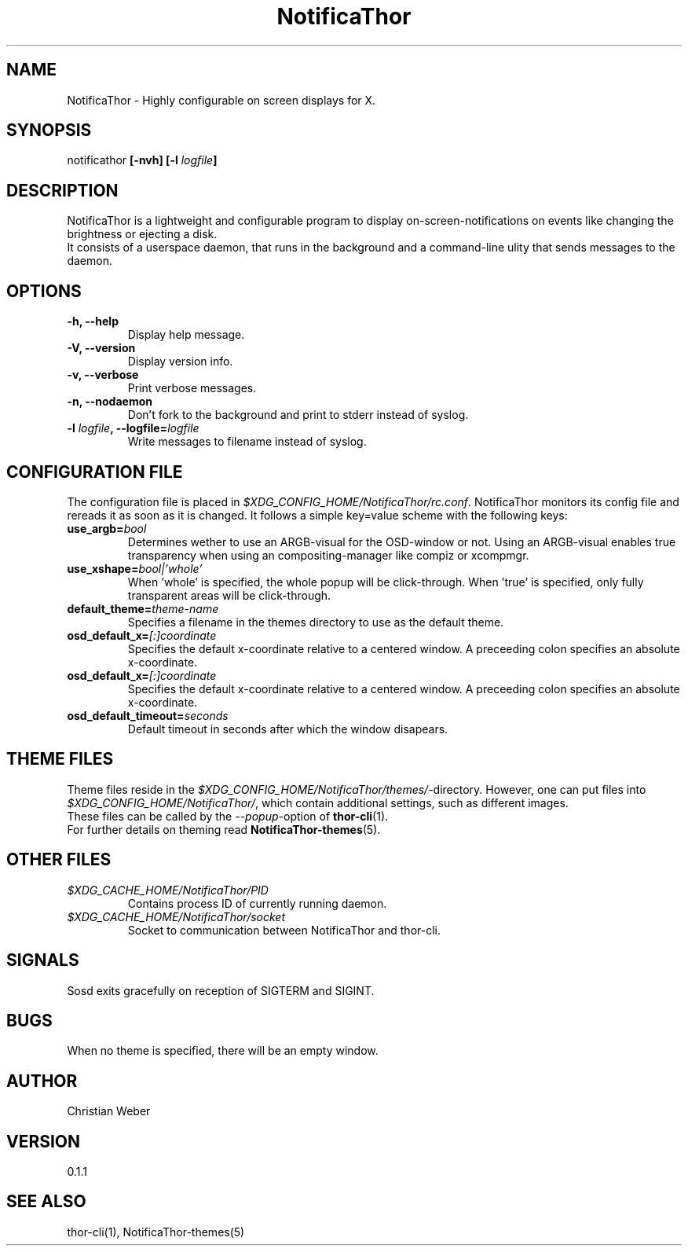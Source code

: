 .TH NotificaThor 1 "27 March 2013" "%%VERSION%%"


.SH NAME
NotificaThor - Highly configurable on screen displays for X.



.SH SYNOPSIS
notificathor
.BI "[-nvh] [-l " "logfile" "]"



.SH DESCRIPTION
NotificaThor is a lightweight and configurable program to display on-screen-notifications on events
like changing the brightness or ejecting a disk.
.br
It consists of a userspace daemon, that runs in the background and a command-line ulity
that sends messages to the daemon.



.SH OPTIONS
.TP
.B -h, --help
Display help message.

.TP
.B -V, --version
Display version info.

.TP
.B -v, --verbose
Print verbose messages.

.TP
.B -n, --nodaemon
Don't fork to the background and print to stderr instead of syslog.

.TP
.BI "-l " logfile ", --logfile=" logfile
Write messages to filename instead of syslog.



.SH CONFIGURATION FILE
The configuration file is placed in
.IR $XDG_CONFIG_HOME/NotificaThor/rc.conf .
NotificaThor monitors its config file and rereads it as soon as it is changed.
It follows a simple key=value scheme with the following keys:

.TP
.BI use_argb= bool
Determines wether to use an ARGB-visual for the OSD-window or not.
Using an ARGB-visual enables true transparency when using an compositing-manager
like compiz or xcompmgr.

.TP
.BI use_xshape= bool|'whole'
When 'whole' is specified, the whole popup will be click-through.
When 'true' is specified, only fully transparent areas will be click-through.

.TP
.BI default_theme= theme-name
Specifies a filename in the themes directory to use as the default theme.

.TP
.BI osd_default_x= [:]coordinate
Specifies the default x-coordinate relative to a centered window.
A preceeding colon specifies an absolute x-coordinate.

.TP
.BI osd_default_x= [:]coordinate
Specifies the default x-coordinate relative to a centered window.
A preceeding colon specifies an absolute x-coordinate.

.TP
.BI osd_default_timeout= seconds
Default timeout in seconds after which the window disapears.



.SH THEME FILES
Theme files reside in the
.IR $XDG_CONFIG_HOME/NotificaThor/themes/ "-directory."
However, one can put files into
.IR $XDG_CONFIG_HOME/NotificaThor/ ,
which contain additional settings, such as different images.
.br
These files can be called by the
.IR --popup "-option of"
.BR thor-cli (1).
.br
.RB "For further details on theming read " NotificaThor-themes (5).



.SH OTHER FILES
.TP
.I $XDG_CACHE_HOME/NotificaThor/PID
Contains process ID of currently running daemon.

.TP
.I $XDG_CACHE_HOME/NotificaThor/socket
Socket to communication between NotificaThor and thor-cli.



.SH SIGNALS
Sosd exits gracefully on reception of SIGTERM and SIGINT.


.SH BUGS
When no theme is specified, there will be an empty window.

.SH AUTHOR
Christian Weber

.SH VERSION
0.1.1

.SH SEE ALSO
thor-cli(1), NotificaThor-themes(5)
